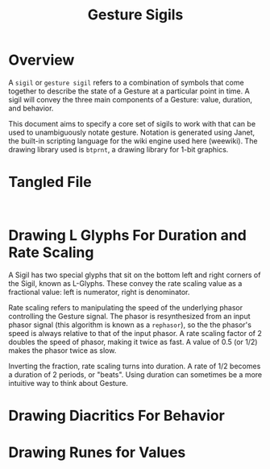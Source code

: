 #+TITLE: Gesture Sigils
* Overview
A =sigil= or =gesture sigil= refers to a combination of
symbols that come together to describe the state of a
Gesture at a particular point in time. A sigil will convey
the three main components of a Gesture: value, duration,
and behavior.

This document aims to specify a core set of sigils to work
with that can be used to unambiguously notate gesture.
Notation is generated using Janet, the built-in scripting
language for the wiki engine used here (weewiki). The
drawing library used is =btprnt=, a drawing library for
1-bit graphics.
* Tangled File
#+NAME: sigils.janet
#+BEGIN_SRC janet :tangle sigils/sigils.janet

#+END_SRC
* Drawing L Glyphs For Duration and Rate Scaling
A Sigil has two special glyphs that sit on the bottom left
and right corners of the Sigil, known as L-Glyphs. These
convey the rate scaling value as a fractional value: left
is numerator, right is denominator.

Rate scaling refers to manipulating the speed of the
underlying phasor controlling the Gesture
signal. The phasor is resynthesized from an input
phasor signal (this algorithm is known as a =rephasor=),
so the the phasor's speed is always relative to that of
the input phasor. A rate scaling factor of 2 doubles
the speed of phasor, making it twice as fast. A value of
0.5 (or 1/2) makes the phasor twice as slow.

Inverting the fraction, rate scaling turns into duration.
A rate of 1/2 becomes a duration of 2 periods, or "beats".
Using duration can sometimes be a more intuitive way to
think about Gesture.
* Drawing Diacritics For Behavior
* Drawing Runes for Values
